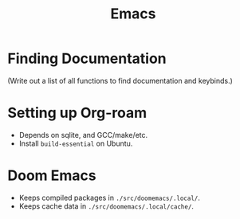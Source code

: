 :PROPERTIES:
:ID:       39e69c3e-e795-46aa-afc4-8d3c360f4582
:END:
#+title: Emacs

* Finding Documentation
(Write out a list of all functions to find documentation and keybinds.)

* Setting up Org-roam
- Depends on sqlite, and GCC/make/etc.
- Install =build-essential= on Ubuntu.

* Doom Emacs
- Keeps compiled packages in =./src/doomemacs/.local/=.
- Keeps cache data in =./src/doomemacs/.local/cache/=.
